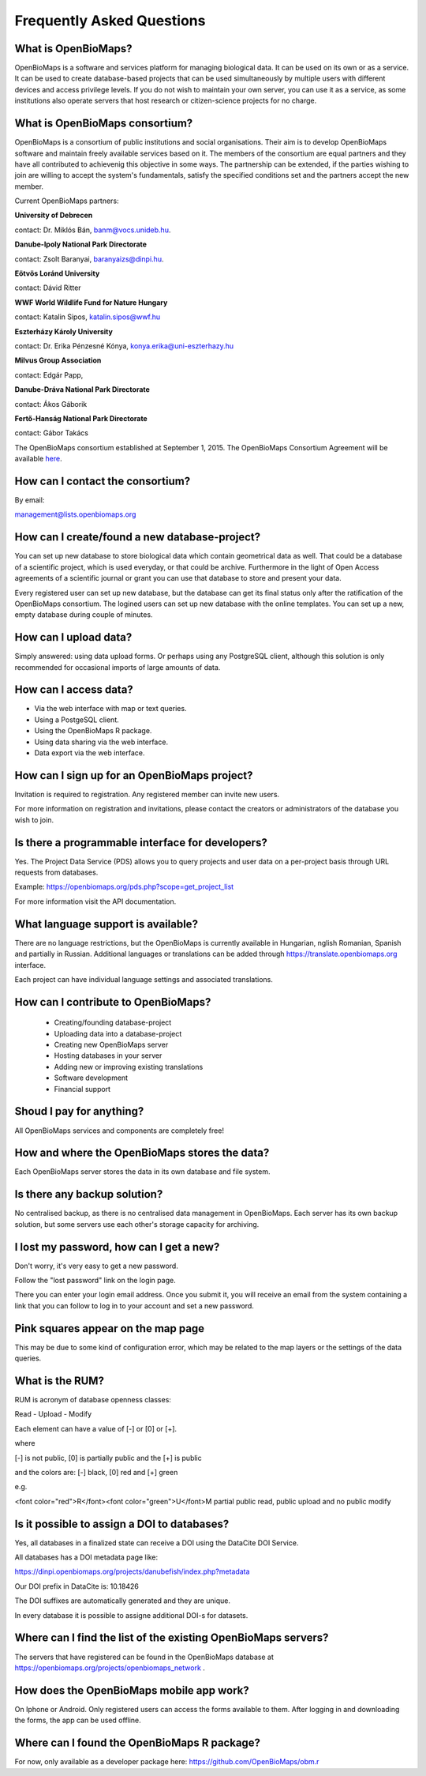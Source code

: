 .. raw:: html

    <style> 
    .red {color:#ff0000;font-weight:bold;}
    .green {color:#00ff00;font-weight:bold;}
    </style>

Frequently Asked Questions
**************************

What is OpenBioMaps?
--------------------
OpenBioMaps is a software and services platform for managing biological data. It can be used on its own or as a service. It can be used to create database-based projects that can be used simultaneously by multiple users with different devices and access privilege levels. If you do not wish to maintain your own server, you can use it as a service, as some institutions also operate servers that host research or citizen-science projects for no charge.

What is OpenBioMaps consortium?
-------------------------------
OpenBioMaps is a consortium of public institutions and social organisations. Their aim is to develop OpenBioMaps software and maintain freely available services based on it. The members of the consortium are equal partners and they have all contributed to achievenig this objective in some ways. The partnership can be extended, if the parties wishing to join are willing to accept the system's fundamentals, satisfy the specified conditions set and the partners accept the new member.


Current OpenBioMaps partners:


**University of Debrecen**

contact: Dr. Miklós Bán, banm@vocs.unideb.hu.


**Danube-Ipoly National Park Directorate**

contact: Zsolt Baranyai, baranyaizs@dinpi.hu.


**Eötvös Loránd University**

contact: Dávid Ritter


**WWF World Wildlife Fund for Nature Hungary**

contact: Katalin Sipos, katalin.sipos@wwf.hu


**Eszterházy Károly University**

contact: Dr. Erika Pénzesné Kónya, konya.erika@uni-eszterhazy.hu


**Milvus Group Association**

contact: Edgár Papp, 


**Danube-Dráva National Park Directorate**

contact: Ákos Gáborik


**Fertő-Hanság National Park Directorate**

contact: Gábor Takács


The OpenBioMaps consortium established at September 1, 2015. The OpenBioMaps Consortium Agreement will be available `here <docs/consortium_agreement_2015.pdf>`_.

How can I contact the consortium?
---------------------------------
By email:

management@lists.openbiomaps.org

How can I create/found a new database-project?
----------------------------------------------
You can set up new database to store biological data which contain geometrical data as well. That could be a database of a scientific project, which is used everyday, or that could be archive. Furthermore in the light of Open Access agreements of a scientific journal or grant you can use that database to store and present your data.

Every registered user can set up new database, but the database can get its final status only after the ratification of the OpenBioMaps consortium. The logined users can set up new database with the online templates. You can set up a new, empty database during couple of minutes.

How can I upload data?
----------------------
Simply answered: using data upload forms.
Or perhaps using any PostgreSQL client, although this solution is only recommended for occasional imports of large amounts of data.

How can I access data?
----------------------
- Via the web interface with map or text queries. 
- Using a PostgeSQL client.
- Using the OpenBioMaps R package.
- Using data sharing via the web interface.
- Data export via the web interface.

How can I sign up for an OpenBioMaps project?
---------------------------------------------
Invitation is required to registration. Any registered member can invite new users.

For more information on registration and invitations, please contact the creators or administrators of the database you wish to join.

Is there a programmable interface for developers?
--------------------------------------------------
Yes. The Project Data Service (PDS) allows you to query projects and user data on a per-project basis through URL requests from databases.

Example: https://openbiomaps.org/pds.php?scope=get_project_list

For more information visit the API documentation.

What language support is available?
-----------------------------------
There are no language restrictions, but the OpenBioMaps is currently available in Hungarian, nglish Romanian, Spanish and partially in Russian. Additional languages or translations can be added through https://translate.openbiomaps.org interface.

Each project can have individual language settings and associated translations.


How can I contribute to OpenBioMaps?
------------------------------------
 *   Creating/founding database-project
 *   Uploading data into a database-project
 *   Creating new OpenBioMaps server
 *   Hosting databases in your server
 *   Adding new or improving existing translations
 *   Software development
 *   Financial support

Shoud I pay for anything?
-------------------------
All OpenBioMaps services and components are completely free!

How and where the OpenBioMaps stores the data?
----------------------------------------------
Each OpenBioMaps server stores the data in its own database and file system.

Is there any backup solution?
-----------------------------
No centralised backup, as there is no centralised data management in OpenBioMaps. Each server has its own backup solution, but some servers use each other's storage capacity for archiving.

I lost my password, how can I get a new?
----------------------------------------
Don't worry, it's very easy to get a new password.

Follow the "lost password" link on the login page.

There you can enter your login email address. Once you submit it, you will receive an email from the system containing a link that you can follow to log in to your account and set a new password.

Pink squares appear on the map page
-----------------------------------
This may be due to some kind of configuration error, which may be related to the map layers or the settings of the data queries.

What is the RUM?
----------------
RUM is acronym of database openness classes:

Read - Upload - Modify

Each element can have a value of [-] or [0] or [+].

where

[-] is not public, [0] is partially public and the [+] is public

and the colors are: [-] black, [0] red and [+] green

e.g.

<font color="red">R</font><font color="green">U</font>M partial public read, public upload and no public modify 

Is it possible to assign a DOI to databases?
--------------------------------------------
Yes, all databases in a finalized state can receive a DOI using the DataCite DOI Service.


All databases has a DOI metadata page like:

https://dinpi.openbiomaps.org/projects/danubefish/index.php?metadata

Our DOI prefix in DataCite is: 10.18426

The DOI suffixes are automatically generated and they are unique.

In every database it is possible to assigne additional DOI-s for datasets.

Where can I find the list of the existing OpenBioMaps servers?
--------------------------------------------------------------
The servers that have registered can be found in the OpenBioMaps database at https://openbiomaps.org/projects/openbiomaps_network .

How does the OpenBioMaps mobile app work?
-----------------------------------------
On Iphone or Android. Only registered users can access the forms available to them. After logging in and downloading the forms, the app can be used offline.

Where can I found the OpenBioMaps R package?
--------------------------------------------
For now, only available as a developer package here: https://github.com/OpenBioMaps/obm.r

